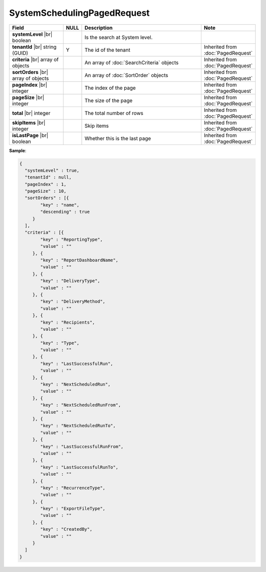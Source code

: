 

=========================================
SystemSchedulingPagedRequest
=========================================

.. list-table::
   :header-rows: 1
   :widths: 25 5 60 10

   *  -  Field
      -  NULL
      -  Description
      -  Note
   *  -  **systemLevel** |br|
         boolean
      -
      -  Is the search at System level.
      -
   *  -  **tenantId** |br|
         string (GUID)
      -  Y
      -  The id of the tenant
      -  Inherited from :doc:`PagedRequest`
   *  -  **criteria** |br|
         array of objects
      -
      -  An array of :doc:`SearchCriteria` objects
      -  Inherited from :doc:`PagedRequest`
   *  -  **sortOrders** |br|
         array of objects
      -
      -  An array of :doc:`SortOrder` objects
      -  Inherited from :doc:`PagedRequest`
   *  -  **pageIndex** |br|
         integer
      -
      -  The index of the page
      -  Inherited from :doc:`PagedRequest`
   *  -  **pageSize** |br|
         integer
      -
      -  The size of the page
      -  Inherited from :doc:`PagedRequest`
   *  -  **total** |br|
         integer
      -
      -  The total number of rows
      -  Inherited from :doc:`PagedRequest`
   *  -  **skipItems** |br|
         integer
      -
      -  Skip items
      -  Inherited from :doc:`PagedRequest`
   *  -  **isLastPage** |br|
         boolean
      -
      -  Whether this is the last page
      -  Inherited from :doc:`PagedRequest`

.. container:: toggle

   .. container:: header

      **Sample**:

   .. code-block:: json

      {
        "systemLevel" : true,
        "tenantId" : null,
        "pageIndex" : 1,
        "pageSize" : 10,
        "sortOrders" : [{
              "key" : "name",
              "descending" : true
           }
        ],
        "criteria" : [{
              "key" : "ReportingType",
              "value" : ""
           }, {
              "key" : "ReportDashboardName",
              "value" : ""
           }, {
              "key" : "DeliveryType",
              "value" : ""
           }, {
              "key" : "DeliveryMethod",
              "value" : ""
           }, {
              "key" : "Recipients",
              "value" : ""
           }, {
              "key" : "Type",
              "value" : ""
           }, {
              "key" : "LastSuccessfulRun",
              "value" : ""
           }, {
              "key" : "NextScheduledRun",
              "value" : ""
           }, {
              "key" : "NextScheduledRunFrom",
              "value" : ""
           }, {
              "key" : "NextScheduledRunTo",
              "value" : ""
           }, {
              "key" : "LastSuccessfulRunFrom",
              "value" : ""
           }, {
              "key" : "LastSuccessfulRunTo",
              "value" : ""
           }, {
              "key" : "RecurrenceType",
              "value" : ""
           }, {
              "key" : "ExportFileType",
              "value" : ""
           }, {
              "key" : "CreatedBy",
              "value" : ""
           }
        ]
      }
